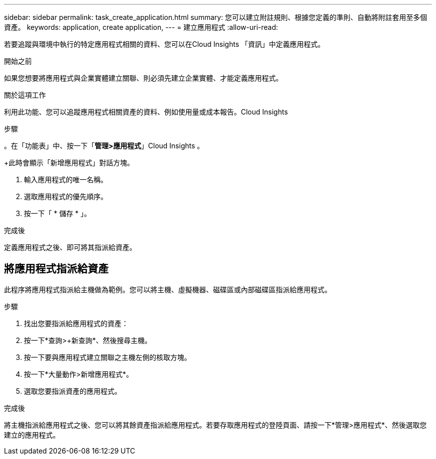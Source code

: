 ---
sidebar: sidebar 
permalink: task_create_application.html 
summary: 您可以建立附註規則、根據您定義的準則、自動將附註套用至多個資產。 
keywords: application, create application, 
---
= 建立應用程式
:allow-uri-read: 


[role="lead"]
若要追蹤與環境中執行的特定應用程式相關的資料、您可以在Cloud Insights 「資訊」中定義應用程式。

.開始之前
如果您想要將應用程式與企業實體建立關聯、則必須先建立企業實體、才能定義應用程式。

.關於這項工作
利用此功能、您可以追蹤應用程式相關資產的資料、例如使用量或成本報告。Cloud Insights

.步驟
。在「功能表」中、按一下「*管理>應用程式*」Cloud Insights 。

+此時會顯示「新增應用程式」對話方塊。

. 輸入應用程式的唯一名稱。
. 選取應用程式的優先順序。
. 按一下「 * 儲存 * 」。


.完成後
定義應用程式之後、即可將其指派給資產。



== 將應用程式指派給資產

此程序將應用程式指派給主機做為範例。您可以將主機、虛擬機器、磁碟區或內部磁碟區指派給應用程式。

.步驟
. 找出您要指派給應用程式的資產：
. 按一下*查詢>+新查詢*、然後搜尋主機。
. 按一下要與應用程式建立關聯之主機左側的核取方塊。
. 按一下*大量動作>新增應用程式*。
. 選取您要指派資產的應用程式。


.完成後
將主機指派給應用程式之後、您可以將其餘資產指派給應用程式。若要存取應用程式的登陸頁面、請按一下*管理>應用程式*、然後選取您建立的應用程式。
